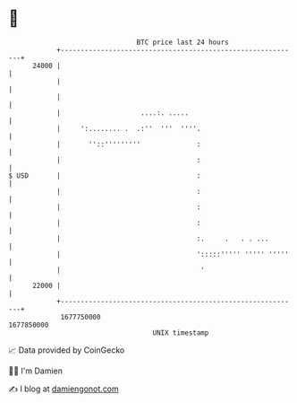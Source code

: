 * 👋

#+begin_example
                                   BTC price last 24 hours                    
               +------------------------------------------------------------+ 
         24000 |                                                            | 
               |                                                            | 
               |                                                            | 
               |                    ....:. .....                            | 
               |     ':........ .  .:''  '''  ''''.                         | 
               |       ''::'''''''''              :                         | 
               |                                  :                         | 
   $ USD       |                                  :                         | 
               |                                  :                         | 
               |                                  :                         | 
               |                                  :                         | 
               |                                  :.     .   . . ...        | 
               |                                  ':::::''''' ''''' '''''   | 
               |                                   '                        | 
         22000 |                                                            | 
               +------------------------------------------------------------+ 
                1677750000                                        1677850000  
                                       UNIX timestamp                         
#+end_example
📈 Data provided by CoinGecko

🧑‍💻 I'm Damien

✍️ I blog at [[https://www.damiengonot.com][damiengonot.com]]
